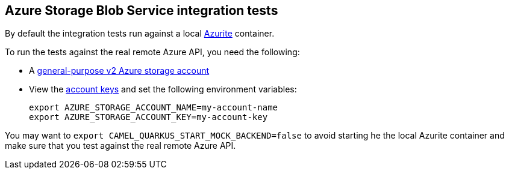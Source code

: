 == Azure Storage Blob Service integration tests

By default the integration tests run against a local https://github.com/Azure/Azurite[Azurite] container.

To run the tests against the real remote Azure API, you need the following:

* A https://docs.microsoft.com/en-us/azure/storage/common/storage-account-create?toc=%2Fazure%2Fstorage%2Fblobs%2Ftoc.json&tabs=azure-portal[general-purpose v2 Azure storage account]
* View the https://docs.microsoft.com/en-us/azure/storage/common/storage-account-keys-manage?tabs=azure-portal#view-account-access-keys[account keys] and set the following environment variables:
+
[source,shell]
----
export AZURE_STORAGE_ACCOUNT_NAME=my-account-name
export AZURE_STORAGE_ACCOUNT_KEY=my-account-key
----

You may want to `export CAMEL_QUARKUS_START_MOCK_BACKEND=false` to avoid starting he the local Azurite container and make sure that you test against the real remote Azure API.
